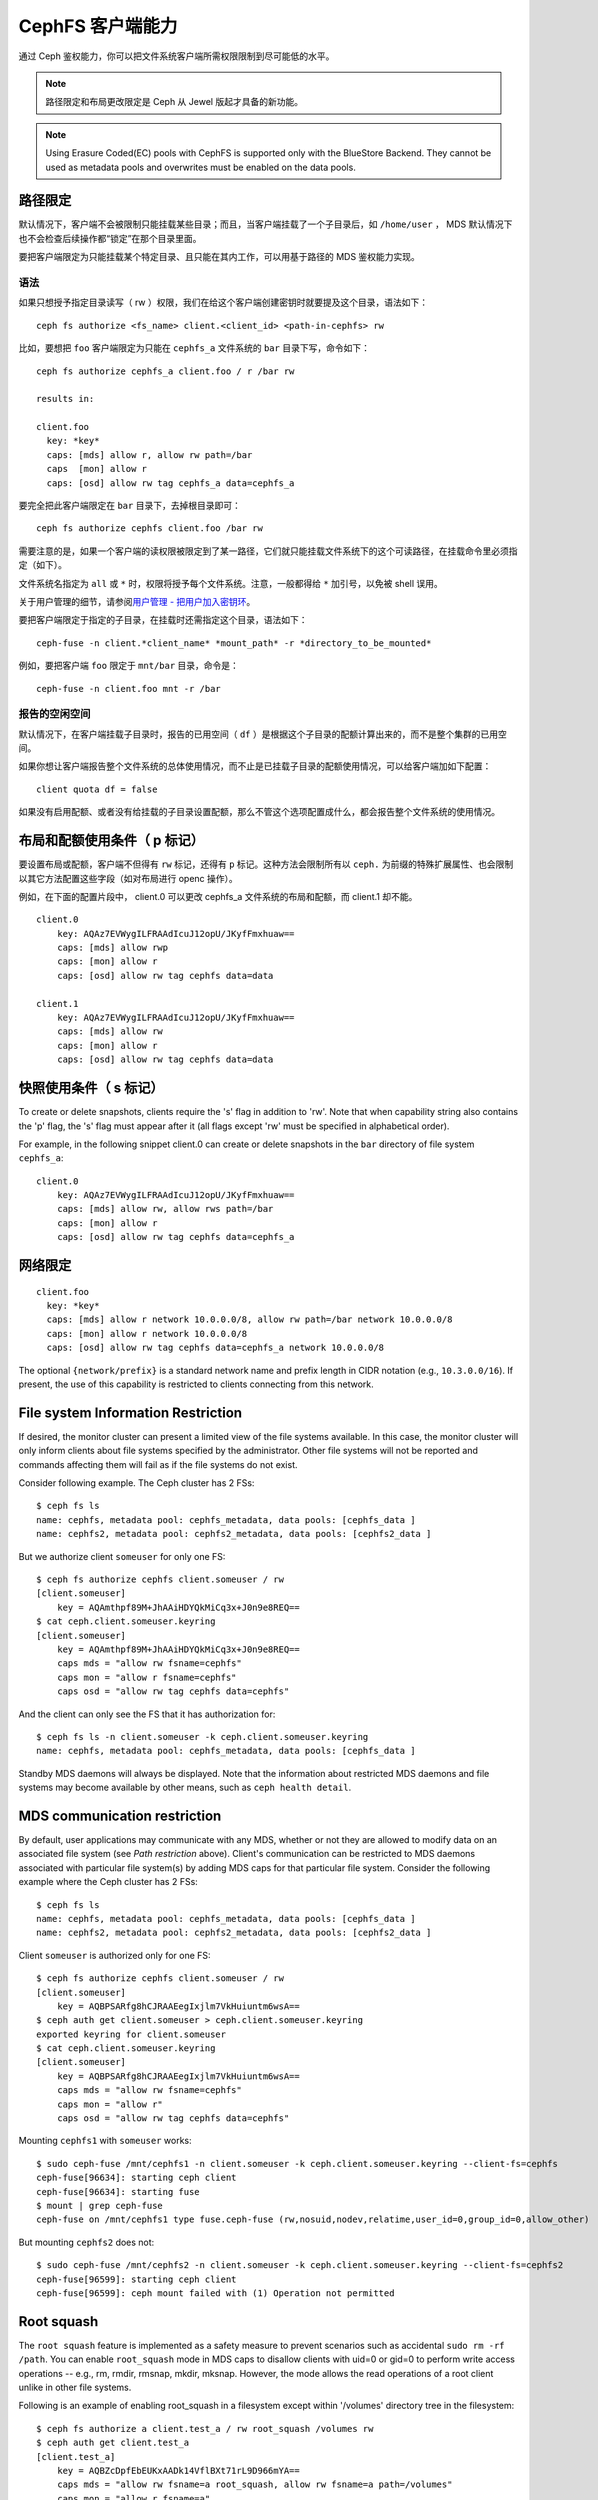===================
 CephFS 客户端能力
===================
.. CephFS Client Capabilities

通过 Ceph 鉴权能力，你可以把文件系统客户端所需权限限制到尽可能\
低的水平。

.. note:: 路径限定和布局更改限定是 Ceph 从 Jewel 版起才具备的\
   新功能。

.. note:: Using Erasure Coded(EC) pools with CephFS is supported only with the
   BlueStore Backend. They cannot be used as metadata pools and overwrites must
   be enabled on the data pools.


路径限定
========
.. Path restriction

默认情况下，客户端不会被限制只能挂载某些目录；而且，当客户端\
挂载了一个子目录后，如 ``/home/user`` ， MDS 默认情况下也\
不会检查后续操作都“锁定”在那个目录里面。

要把客户端限定为只能挂载某个特定目录、且只能在其内工作，可以\
用基于路径的 MDS 鉴权能力实现。

语法
----
.. Syntax

如果只想授予指定目录读写（ rw ）权限，我们在给这个客户端创建\
密钥时就要提及这个目录，语法如下： ::

    ceph fs authorize <fs_name> client.<client_id> <path-in-cephfs> rw

比如，要想把 ``foo`` 客户端限定为只能在 ``cephfs_a`` 文件系统的
``bar`` 目录下写，命令如下： ::

    ceph fs authorize cephfs_a client.foo / r /bar rw

    results in:

    client.foo
      key: *key*
      caps: [mds] allow r, allow rw path=/bar
      caps  [mon] allow r
      caps: [osd] allow rw tag cephfs_a data=cephfs_a

要完全把此客户端限定在 ``bar`` 目录下，去掉根目录即可： ::

    ceph fs authorize cephfs client.foo /bar rw

需要注意的是，如果一个客户端的读权限被限定到了某一路径，它们\
就只能挂载文件系统下的这个可读路径，在挂载命令里必须指定（如\
下）。

文件系统名指定为 ``all`` 或 ``*`` 时，权限将授予每个文件系统。\
注意，一般都得给 ``*`` 加引号，以免被 shell 误用。

关于用户管理的细节，请参阅\ `用户管理 - 把用户加入密钥环`_\ 。

要把客户端限定于指定的子目录，在挂载时还需指定这个目录，语法\
如下： ::

    ceph-fuse -n client.*client_name* *mount_path* -r *directory_to_be_mounted*

例如，要把客户端 ``foo`` 限定于 ``mnt/bar`` 目录，命令是： ::

    ceph-fuse -n client.foo mnt -r /bar


.. Free space reporting

报告的空闲空间
--------------

默认情况下，在客户端挂载子目录时，报告的已用空间（ ``df`` ）\
是根据这个子目录的配额计算出来的，而不是整个集群的已用空间。

如果你想让客户端报告整个文件系统的总体使用情况，而不止是已挂\
载子目录的配额使用情况，可以给客户端加如下配置： ::

    client quota df = false

如果没有启用配额、或者没有给挂载的子目录设置配额，那么不管这\
个选项配置成什么，都会报告整个文件系统的使用情况。


.. _cephfs-layout-and-quota-restriction:

布局和配额使用条件（ p 标记）
=============================
.. Layout and Quota restriction (the 'p' flag)

要设置布局或配额，客户端不但得有 ``rw`` 标记，还得有 ``p`` 标记。这种\
方法会限制所有以 ``ceph.`` 为前缀的特殊扩展属性、也会限制以其\
它方法配置这些字段（如对布局进行 openc 操作）。

例如，在下面的配置片段中， client.0 可以更改 cephfs_a 文件系统\
的布局和配额，而 client.1 却不能。 ::

    client.0
        key: AQAz7EVWygILFRAAdIcuJ12opU/JKyfFmxhuaw==
        caps: [mds] allow rwp
        caps: [mon] allow r
        caps: [osd] allow rw tag cephfs data=data

    client.1
        key: AQAz7EVWygILFRAAdIcuJ12opU/JKyfFmxhuaw==
        caps: [mds] allow rw
        caps: [mon] allow r
        caps: [osd] allow rw tag cephfs data=data


快照使用条件（ s 标记）
=======================
.. Snapshot restriction (the 's' flag)

To create or delete snapshots, clients require the 's' flag in addition to
'rw'. Note that when capability string also contains the 'p' flag, the 's'
flag must appear after it (all flags except 'rw' must be specified in
alphabetical order).

For example, in the following snippet client.0 can create or delete snapshots
in the ``bar`` directory of file system ``cephfs_a``::

    client.0
        key: AQAz7EVWygILFRAAdIcuJ12opU/JKyfFmxhuaw==
        caps: [mds] allow rw, allow rws path=/bar
        caps: [mon] allow r
        caps: [osd] allow rw tag cephfs data=cephfs_a


.. _用户管理 - 把用户加入密钥环: ../../rados/operations/user-management/#add-a-user-to-a-keyring

.. Network restriction

网络限定
========

::

 client.foo
   key: *key*
   caps: [mds] allow r network 10.0.0.0/8, allow rw path=/bar network 10.0.0.0/8
   caps: [mon] allow r network 10.0.0.0/8
   caps: [osd] allow rw tag cephfs data=cephfs_a network 10.0.0.0/8

The optional ``{network/prefix}`` is a standard network name and
prefix length in CIDR notation (e.g., ``10.3.0.0/16``).  If present,
the use of this capability is restricted to clients connecting from
this network.


.. _fs-authorize-multifs:

File system Information Restriction
===================================

If desired, the monitor cluster can present a limited view of the file systems
available. In this case, the monitor cluster will only inform clients about
file systems specified by the administrator. Other file systems will not be
reported and commands affecting them will fail as if the file systems do
not exist.

Consider following example. The Ceph cluster has 2 FSs::

    $ ceph fs ls
    name: cephfs, metadata pool: cephfs_metadata, data pools: [cephfs_data ]
    name: cephfs2, metadata pool: cephfs2_metadata, data pools: [cephfs2_data ]

But we authorize client ``someuser`` for only one FS::

    $ ceph fs authorize cephfs client.someuser / rw
    [client.someuser]
        key = AQAmthpf89M+JhAAiHDYQkMiCq3x+J0n9e8REQ==
    $ cat ceph.client.someuser.keyring
    [client.someuser]
        key = AQAmthpf89M+JhAAiHDYQkMiCq3x+J0n9e8REQ==
        caps mds = "allow rw fsname=cephfs"
        caps mon = "allow r fsname=cephfs"
        caps osd = "allow rw tag cephfs data=cephfs"

And the client can only see the FS that it has authorization for::

    $ ceph fs ls -n client.someuser -k ceph.client.someuser.keyring
    name: cephfs, metadata pool: cephfs_metadata, data pools: [cephfs_data ]

Standby MDS daemons will always be displayed. Note that the information about
restricted MDS daemons and file systems may become available by other means,
such as ``ceph health detail``.

MDS communication restriction
=============================

By default, user applications may communicate with any MDS, whether or not
they are allowed to modify data on an associated file system (see
`Path restriction` above). Client's communication can be restricted to MDS
daemons associated with particular file system(s) by adding MDS caps for that
particular file system. Consider the following example where the Ceph cluster
has 2 FSs::

    $ ceph fs ls
    name: cephfs, metadata pool: cephfs_metadata, data pools: [cephfs_data ]
    name: cephfs2, metadata pool: cephfs2_metadata, data pools: [cephfs2_data ]

Client ``someuser`` is authorized only for one FS::

    $ ceph fs authorize cephfs client.someuser / rw
    [client.someuser]
        key = AQBPSARfg8hCJRAAEegIxjlm7VkHuiuntm6wsA==
    $ ceph auth get client.someuser > ceph.client.someuser.keyring
    exported keyring for client.someuser
    $ cat ceph.client.someuser.keyring
    [client.someuser]
        key = AQBPSARfg8hCJRAAEegIxjlm7VkHuiuntm6wsA==
        caps mds = "allow rw fsname=cephfs"
        caps mon = "allow r"
        caps osd = "allow rw tag cephfs data=cephfs"

Mounting ``cephfs1`` with ``someuser`` works::

    $ sudo ceph-fuse /mnt/cephfs1 -n client.someuser -k ceph.client.someuser.keyring --client-fs=cephfs
    ceph-fuse[96634]: starting ceph client
    ceph-fuse[96634]: starting fuse
    $ mount | grep ceph-fuse
    ceph-fuse on /mnt/cephfs1 type fuse.ceph-fuse (rw,nosuid,nodev,relatime,user_id=0,group_id=0,allow_other)

But mounting ``cephfs2`` does not::

    $ sudo ceph-fuse /mnt/cephfs2 -n client.someuser -k ceph.client.someuser.keyring --client-fs=cephfs2
    ceph-fuse[96599]: starting ceph client
    ceph-fuse[96599]: ceph mount failed with (1) Operation not permitted

Root squash
===========

The ``root squash`` feature is implemented as a safety measure to prevent
scenarios such as accidental ``sudo rm -rf /path``. You can enable
``root_squash`` mode in MDS caps to disallow clients with uid=0 or gid=0 to
perform write access operations -- e.g., rm, rmdir, rmsnap, mkdir, mksnap.
However, the mode allows the read operations of a root client unlike in
other file systems.

Following is an example of enabling root_squash in a filesystem except within
'/volumes' directory tree in the filesystem::

    $ ceph fs authorize a client.test_a / rw root_squash /volumes rw
    $ ceph auth get client.test_a
    [client.test_a]
	key = AQBZcDpfEbEUKxAADk14VflBXt71rL9D966mYA==
	caps mds = "allow rw fsname=a root_squash, allow rw fsname=a path=/volumes"
	caps mon = "allow r fsname=a"
	caps osd = "allow rw tag cephfs data=a"
